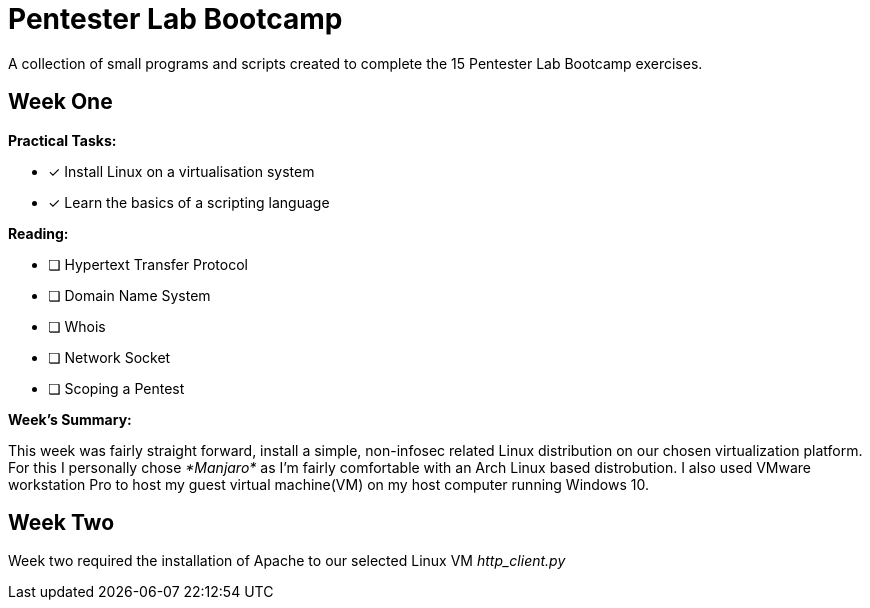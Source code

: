# Pentester Lab Bootcamp
A collection of small programs and scripts created to complete the 15 Pentester Lab Bootcamp exercises.

## Week One

.*Practical Tasks:*

* [x] Install Linux on a virtualisation system 
* [x] Learn the basics of a scripting language 

.*Reading:*

* [ ] Hypertext Transfer Protocol
* [ ] Domain Name System
* [ ] Whois
* [ ] Network Socket
* [ ] Scoping a Pentest

.*Week's Summary:*
This week was fairly straight forward, install a simple, non-infosec related Linux distribution on our chosen virtualization platform. For this I personally chose __*Manjaro*__ as I'm fairly comfortable with an Arch Linux based distrobution. I also used VMware workstation Pro to host my guest virtual machine(VM) on my host computer running Windows 10.

 
## Week Two
Week two required the installation of Apache to our selected Linux VM
__http_client.py__
